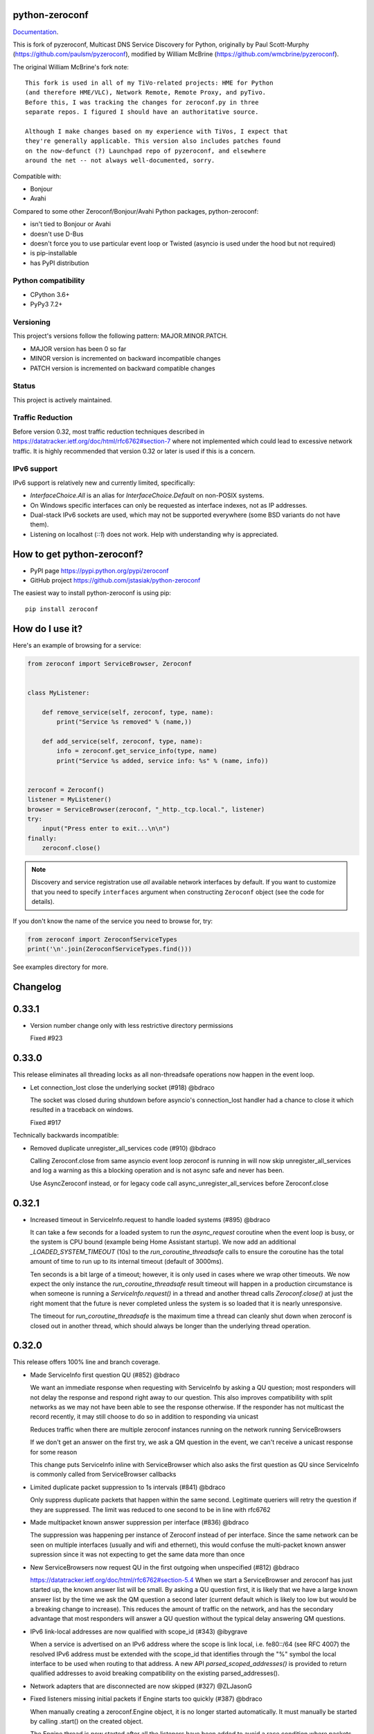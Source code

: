 python-zeroconf
===============

.. image:: https://github.com/jstasiak/python-zeroconf/workflows/CI/badge.svg
   :target: https://github.com/jstasiak/python-zeroconf?query=workflow%3ACI+branch%3Amaster

.. image:: https://img.shields.io/pypi/v/zeroconf.svg
    :target: https://pypi.python.org/pypi/zeroconf

.. image:: https://codecov.io/gh/jstasiak/python-zeroconf/branch/master/graph/badge.svg
   :target: https://codecov.io/gh/jstasiak/python-zeroconf

`Documentation <https://python-zeroconf.readthedocs.io/en/latest/>`_.
    
This is fork of pyzeroconf, Multicast DNS Service Discovery for Python,
originally by Paul Scott-Murphy (https://github.com/paulsm/pyzeroconf),
modified by William McBrine (https://github.com/wmcbrine/pyzeroconf).

The original William McBrine's fork note::

    This fork is used in all of my TiVo-related projects: HME for Python
    (and therefore HME/VLC), Network Remote, Remote Proxy, and pyTivo.
    Before this, I was tracking the changes for zeroconf.py in three
    separate repos. I figured I should have an authoritative source.
    
    Although I make changes based on my experience with TiVos, I expect that
    they're generally applicable. This version also includes patches found
    on the now-defunct (?) Launchpad repo of pyzeroconf, and elsewhere
    around the net -- not always well-documented, sorry.

Compatible with:

* Bonjour
* Avahi

Compared to some other Zeroconf/Bonjour/Avahi Python packages, python-zeroconf:

* isn't tied to Bonjour or Avahi
* doesn't use D-Bus
* doesn't force you to use particular event loop or Twisted (asyncio is used under the hood but not required)
* is pip-installable
* has PyPI distribution

Python compatibility
--------------------

* CPython 3.6+
* PyPy3 7.2+

Versioning
----------

This project's versions follow the following pattern: MAJOR.MINOR.PATCH.

* MAJOR version has been 0 so far
* MINOR version is incremented on backward incompatible changes
* PATCH version is incremented on backward compatible changes

Status
------

This project is actively maintained.

Traffic Reduction
-----------------

Before version 0.32, most traffic reduction techniques described in https://datatracker.ietf.org/doc/html/rfc6762#section-7
where not implemented which could lead to excessive network traffic.  It is highly recommended that version 0.32 or later
is used if this is a concern.

IPv6 support
------------

IPv6 support is relatively new and currently limited, specifically:

* `InterfaceChoice.All` is an alias for `InterfaceChoice.Default` on non-POSIX
  systems.
* On Windows specific interfaces can only be requested as interface indexes,
  not as IP addresses.
* Dual-stack IPv6 sockets are used, which may not be supported everywhere (some
  BSD variants do not have them).
* Listening on localhost (`::1`) does not work. Help with understanding why is
  appreciated.

How to get python-zeroconf?
===========================

* PyPI page https://pypi.python.org/pypi/zeroconf
* GitHub project https://github.com/jstasiak/python-zeroconf

The easiest way to install python-zeroconf is using pip::

    pip install zeroconf



How do I use it?
================

Here's an example of browsing for a service:

.. code-block:: python

    from zeroconf import ServiceBrowser, Zeroconf
    
    
    class MyListener:
    
        def remove_service(self, zeroconf, type, name):
            print("Service %s removed" % (name,))
    
        def add_service(self, zeroconf, type, name):
            info = zeroconf.get_service_info(type, name)
            print("Service %s added, service info: %s" % (name, info))
    
    
    zeroconf = Zeroconf()
    listener = MyListener()
    browser = ServiceBrowser(zeroconf, "_http._tcp.local.", listener)
    try:
        input("Press enter to exit...\n\n")
    finally:
        zeroconf.close()

.. note::

    Discovery and service registration use *all* available network interfaces by default.
    If you want to customize that you need to specify ``interfaces`` argument when
    constructing ``Zeroconf`` object (see the code for details).

If you don't know the name of the service you need to browse for, try:

.. code-block:: python

    from zeroconf import ZeroconfServiceTypes
    print('\n'.join(ZeroconfServiceTypes.find()))

See examples directory for more.

Changelog
=========

0.33.1
======

* Version number change only with less restrictive directory permissions

  Fixed #923

0.33.0
======

This release eliminates all threading locks as all non-threadsafe operations
now happen in the event loop.

* Let connection_lost close the underlying socket (#918) @bdraco

  The socket was closed during shutdown before asyncio's connection_lost
  handler had a chance to close it which resulted in a traceback on
  windows.

  Fixed #917

Technically backwards incompatible:

* Removed duplicate unregister_all_services code (#910) @bdraco

  Calling Zeroconf.close from same asyncio event loop zeroconf is running in
  will now skip unregister_all_services and log a warning as this a blocking
  operation and is not async safe and never has been.

  Use AsyncZeroconf instead, or for legacy code call async_unregister_all_services before Zeroconf.close

0.32.1
======

* Increased timeout in ServiceInfo.request to handle loaded systems (#895) @bdraco

  It can take a few seconds for a loaded system to run the `async_request`
  coroutine when the event loop is busy, or the system is CPU bound (example being
  Home Assistant startup).  We now add an additional `_LOADED_SYSTEM_TIMEOUT` (10s)
  to the  `run_coroutine_threadsafe` calls to ensure the coroutine has the total
  amount of time to run up to its internal timeout (default of 3000ms).

  Ten seconds is a bit large of a timeout; however, it is only used in cases
  where we wrap other timeouts. We now expect the only instance the
  `run_coroutine_threadsafe` result timeout will happen in a production
  circumstance is when someone is running a `ServiceInfo.request()` in a thread and
  another thread calls `Zeroconf.close()` at just the right moment that the future
  is never completed unless the system is so loaded that it is nearly unresponsive.

  The timeout for `run_coroutine_threadsafe` is the maximum time a thread can
  cleanly shut down when zeroconf is closed out in another thread, which should
  always be longer than the underlying thread operation.

0.32.0
======

This release offers 100% line and branch coverage.

* Made ServiceInfo first question QU (#852) @bdraco

  We want an immediate response when requesting with ServiceInfo
  by asking a QU question; most responders will not delay the response
  and respond right away to our question. This also improves compatibility
  with split networks as we may not have been able to see the response
  otherwise.  If the responder has not multicast the record recently,
  it may still choose to do so in addition to responding via unicast

  Reduces traffic when there are multiple zeroconf instances running
  on the network running ServiceBrowsers

  If we don't get an answer on the first try, we ask a QM question
  in the event, we can't receive a unicast response for some reason

  This change puts ServiceInfo inline with ServiceBrowser which
  also asks the first question as QU since ServiceInfo is commonly
  called from ServiceBrowser callbacks
* Limited duplicate packet suppression to 1s intervals (#841) @bdraco

  Only suppress duplicate packets that happen within the same
  second. Legitimate queriers will retry the question if they
  are suppressed. The limit was reduced to one second to be
  in line with rfc6762
* Made multipacket known answer suppression per interface (#836) @bdraco

  The suppression was happening per instance of Zeroconf instead
  of per interface. Since the same network can be seen on multiple
  interfaces (usually and wifi and ethernet), this would confuse the
  multi-packet known answer supression since it was not expecting
  to get the same data more than once
* New ServiceBrowsers now request QU in the first outgoing when unspecified (#812) @bdraco

  https://datatracker.ietf.org/doc/html/rfc6762#section-5.4
  When we start a ServiceBrowser and zeroconf has just started up, the known
  answer list will be small. By asking a QU question first, it is likely
  that we have a large known answer list by the time we ask the QM question
  a second later (current default which is likely too low but would be
  a breaking change to increase). This reduces the amount of traffic on
  the network, and has the secondary advantage that most responders will
  answer a QU question without the typical delay answering QM questions.
* IPv6 link-local addresses are now qualified with scope_id (#343) @ibygrave

  When a service is advertised on an IPv6 address where
  the scope is link local, i.e. fe80::/64 (see RFC 4007)
  the resolved IPv6 address must be extended with the
  scope_id that identifies through the "%" symbol the
  local interface to be used when routing to that address.
  A new API `parsed_scoped_addresses()` is provided to
  return qualified addresses to avoid breaking compatibility
  on the existing parsed_addresses().
* Network adapters that are disconnected are now skipped (#327) @ZLJasonG
* Fixed listeners missing initial packets if Engine starts too quickly (#387) @bdraco

  When manually creating a zeroconf.Engine object, it is no longer started automatically.
  It must manually be started by calling .start() on the created object.

  The Engine thread is now started after all the listeners have been added to avoid a
  race condition where packets could be missed at startup.
* Fixed answering matching PTR queries with the ANY query (#618) @bdraco
* Fixed lookup of uppercase names in the registry (#597) @bdraco

  If the ServiceInfo was registered with an uppercase name and the query was
  for a lowercase name, it would not be found and vice-versa.
* Fixed unicast responses from any source port (#598) @bdraco

  Unicast responses were only being sent if the source port
  was 53, this prevented responses when testing with dig:

    dig -p 5353 @224.0.0.251 media-12.local

  The above query will now see a response
* Fixed queries for AAAA records not being answered (#616) @bdraco
* Removed second level caching from ServiceBrowsers (#737) @bdraco

  The ServiceBrowser had its own cache of the last time it
  saw a service that was reimplementing the DNSCache and
  presenting a source of truth problem that lead to unexpected
  queries when the two disagreed.
* Fixed server cache not being case-insensitive (#731) @bdraco

  If the server name had uppercase chars and any of the
  matching records were lowercase, and the server would not be
  found
* Fixed cache handling of records with different TTLs (#729) @bdraco

  There should only be one unique record in the cache at
  a time as having multiple unique records will different
  TTLs in the cache can result in unexpected behavior since
  some functions returned all matching records and some
  fetched from the right side of the list to return the
  newest record. Instead we now store the records in a dict
  to ensure that the newest record always replaces the same
  unique record, and we never have a source of truth problem
  determining the TTL of a record from the cache.
* Fixed ServiceInfo with multiple A records (#725) @bdraco

  If there were multiple A records for the host, ServiceInfo
  would always return the last one that was in the incoming
  packet, which was usually not the one that was wanted.
* Fixed stale unique records expiring too quickly (#706) @bdraco

  Records now expire 1s in the future instead of instant removal.

  tools.ietf.org/html/rfc6762#section-10.2
  Queriers receiving a Multicast DNS response with a TTL of zero SHOULD
  NOT immediately delete the record from the cache, but instead record
  a TTL of 1 and then delete the record one second later.  In the case
  of multiple Multicast DNS responders on the network described in
  Section 6.6 above, if one of the responders shuts down and
  incorrectly sends goodbye packets for its records, it gives the other
  cooperating responders one second to send out their own response to
  "rescue" the records before they expire and are deleted.
* Fixed exception when unregistering a service multiple times (#679) @bdraco
* Added an AsyncZeroconfServiceTypes to mirror ZeroconfServiceTypes to zeroconf.asyncio (#658) @bdraco
* Fixed interface_index_to_ip6_address not skiping ipv4 adapters (#651) @bdraco
* Added async_unregister_all_services to AsyncZeroconf (#649) @bdraco
* Fixed services not being removed from the registry when calling unregister_all_services (#644) @bdraco

  There was a race condition where a query could be answered for a service
  in the registry, while goodbye packets which could result in a fresh record
  being broadcast after the goodbye if a query came in at just the right
  time. To avoid this, we now remove the services from the registry right
  after we generate the goodbye packet
* Fixed zeroconf exception on load when the system disables IPv6 (#624) @bdraco
* Fixed the QU bit missing from for probe queries (#609) @bdraco

  The bit should be set per
  datatracker.ietf.org/doc/html/rfc6762#section-8.1

* Fixed the TC bit missing for query packets where the known answers span multiple packets (#494) @bdraco
* Fixed packets not being properly separated when exceeding maximum size (#498) @bdraco

  Ensure that questions that exceed the max packet size are
  moved to the next packet. This fixes DNSQuestions being
  sent in multiple packets in violation of:
  datatracker.ietf.org/doc/html/rfc6762#section-7.2

  Ensure only one resource record is sent when a record
  exceeds _MAX_MSG_TYPICAL
  datatracker.ietf.org/doc/html/rfc6762#section-17
* Fixed PTR questions asked in uppercase not being answered (#465) @bdraco
* Added Support for context managers in Zeroconf and AsyncZeroconf (#284) @shenek
* Implemented an AsyncServiceBrowser to compliment the sync ServiceBrowser (#429) @bdraco
* Added async_get_service_info to AsyncZeroconf and async_request to AsyncServiceInfo (#408) @bdraco
* Implemented allowing passing in a sync Zeroconf instance to AsyncZeroconf (#406) @bdraco
* Fixed IPv6 setup under MacOS when binding to "" (#392) @bdraco
* Fixed ZeroconfServiceTypes.find not always cancels the ServiceBrowser (#389) @bdraco

  There was a short window where the ServiceBrowser thread
  could be left running after Zeroconf is closed because
  the .join() was never waited for when a new Zeroconf
  object was created
* Fixed duplicate packets triggering duplicate updates (#376) @bdraco

  If TXT or SRV records update was already processed and then
  received again, it was possible for a second update to be
  called back in the ServiceBrowser
* Fixed ServiceStateChange.Updated event happening for IPs that already existed (#375) @bdraco
* Fixed RFC6762 Section 10.2 paragraph 2 compliance (#374) @bdraco
* Reduced length of ServiceBrowser thread name with many types (#373) @bdraco
* Fixed empty answers being added in ServiceInfo.request (#367) @bdraco
* Fixed ServiceInfo not populating all AAAA records (#366) @bdraco

  Use get_all_by_details to ensure all records are loaded
  into addresses.

  Only load A/AAAA records from the cache once in load_from_cache
  if there is a SRV record present

  Move duplicate code that checked if the ServiceInfo was complete
  into its own function
* Fixed a case where the cache list can change during iteration (#363) @bdraco
* Return task objects created by AsyncZeroconf (#360) @nocarryr

Traffic Reduction:

* Added support for handling QU questions (#621) @bdraco

  Implements RFC 6762 sec 5.4:
  Questions Requesting Unicast Responses
  datatracker.ietf.org/doc/html/rfc6762#section-5.4
* Implemented protect the network against excessive packet flooding (#619) @bdraco
* Additionals are now suppressed when they are already in the answers section (#617) @bdraco
* Additionals are no longer included when the answer is suppressed by known-answer suppression (#614) @bdraco
* Implemented multi-packet known answer supression (#687) @bdraco

  Implements datatracker.ietf.org/doc/html/rfc6762#section-7.2
* Implemented efficient bucketing of queries with known answers (#698) @bdraco
* Implemented duplicate question suppression (#770) @bdraco

  http://datatracker.ietf.org/doc/html/rfc6762#section-7.3

Technically backwards incompatible:

* Update internal version check to match docs (3.6+) (#491) @bdraco

  Python version earlier then 3.6 were likely broken with zeroconf
  already, however, the version is now explicitly checked.
* Update python compatibility as PyPy3 7.2 is required (#523) @bdraco

Backwards incompatible:

* Drop oversize packets before processing them (#826) @bdraco

  Oversized packets can quickly overwhelm the system and deny
  service to legitimate queriers. In practice, this is usually due to broken mDNS
  implementations rather than malicious actors.
* Guard against excessive ServiceBrowser queries from PTR records significantly lowerthan recommended (#824) @bdraco

  We now enforce a minimum TTL for PTR records to avoid
  ServiceBrowsers generating excessive queries refresh queries.
  Apple uses a 15s minimum TTL, however, we do not have the same
  level of rate limit and safeguards, so we use 1/4 of the recommended value.
* RecordUpdateListener now uses async_update_records instead of update_record (#419, #726) @bdraco

  This allows the listener to receive all the records that have
  been updated in a single transaction such as a packet or
  cache expiry.

  update_record has been deprecated in favor of async_update_records
  A compatibility shim exists to ensure classes that use
  RecordUpdateListener as a base class continue to have
  update_record called, however, they should be updated
  as soon as possible.

  A new method async_update_records_complete is now called on each
  listener when all listeners have completed processing updates
  and the cache has been updated. This allows ServiceBrowsers
  to delay calling handlers until they are sure the cache
  has been updated as its a common pattern to call for
  ServiceInfo when a ServiceBrowser handler fires.

  The async\_ prefix was chosen to make it clear that these
  functions run in the eventloop and should never do blocking
  I/O. Before 0.32+ these functions ran in a select() loop and
  should not have been doing any blocking I/O, but it was not
  clear to implementors that I/O would block the loop.
* Pass both the new and old records to async_update_records (#792) @bdraco

  Pass the old_record (cached) as the value and the new_record (wire)
  to async_update_records instead of forcing each consumer to
  check the cache since we will always have the old_record
  when generating the async_update_records call. This avoids
  the overhead of multiple cache lookups for each listener.

0.31.0
======

* Separated cache loading from I/O in ServiceInfo and fixed cache lookup (#356),
  thanks to J. Nick Koston.
  
  The ServiceInfo class gained a load_from_cache() method to only fetch information
  from Zeroconf cache (if it exists) with no IO performed. Additionally this should
  reduce IO in cases where cache lookups were previously incorrectly failing.

0.30.0
======

* Some nice refactoring work including removal of the Reaper thread,
  thanks to J. Nick Koston.

* Fixed a Windows-specific The requested address is not valid in its context regression,
  thanks to Timothee ‘TTimo’ Besset and J. Nick Koston.

* Provided an asyncio-compatible service registration layer (in the zeroconf.asyncio module),
  thanks to J. Nick Koston.

0.29.0
======

* A single socket is used for listening on responding when `InterfaceChoice.Default` is chosen.
  Thanks to J. Nick Koston.

Backwards incompatible:

* Dropped Python 3.5 support

0.28.8
======

* Fixed the packet generation when multiple packets are necessary, previously invalid
  packets were generated sometimes. Patch thanks to J. Nick Koston.

0.28.7
======

* Fixed the IPv6 address rendering in the browser example, thanks to Alexey Vazhnov.
* Fixed a crash happening when a service is added or removed during handle_response
  and improved exception handling, thanks to J. Nick Koston.

0.28.6
======

* Loosened service name validation when receiving from the network this lets us handle
  some real world devices previously causing errors, thanks to J. Nick Koston.

0.28.5
======

* Enabled ignoring duplicated messages which decreases CPU usage, thanks to J. Nick Koston.
* Fixed spurious AttributeError: module 'unittest' has no attribute 'mock' in tests.

0.28.4
======

* Improved cache reaper performance significantly, thanks to J. Nick Koston.
* Added ServiceListener to __all__ as it's part of the public API, thanks to Justin Nesselrotte.

0.28.3
======

* Reduced a time an internal lock is held which should eliminate deadlocks in high-traffic networks,
  thanks to J. Nick Koston.

0.28.2
======

* Stopped asking questions we already have answers for in cache, thanks to Paul Daumlechner.
* Removed initial delay before querying for service info, thanks to Erik Montnemery.

0.28.1
======

* Fixed a resource leak connected to using ServiceBrowser with multiple types, thanks to
  J. Nick Koston.

0.28.0
======

* Improved Windows support when using socket errno checks, thanks to Sandy Patterson.
* Added support for passing text addresses to ServiceInfo.
* Improved logging (includes fixing an incorrect logging call)
* Improved Windows compatibility by using Adapter.index from ifaddr, thanks to PhilippSelenium.
* Improved Windows compatibility by stopping using socket.if_nameindex.
* Fixed an OS X edge case which should also eliminate a memory leak, thanks to Emil Styrke.

Technically backwards incompatible:

* ``ifaddr`` 0.1.7 or newer is required now.

0.27.1
------

* Improved the logging situation (includes fixing a false-positive "packets() made no progress
  adding records", thanks to Greg Badros)

0.27.0
------

* Large multi-resource responses are now split into separate packets which fixes a bad
  mdns-repeater/ChromeCast Audio interaction ending with ChromeCast Audio crash (and possibly
  some others) and improves RFC 6762 compliance, thanks to Greg Badros
* Added a warning presented when the listener passed to ServiceBrowser lacks update_service()
  callback
* Added support for finding all services available in the browser example, thanks to Perry Kunder

Backwards incompatible:

* Removed previously deprecated ServiceInfo address constructor parameter and property

0.26.3
------

* Improved readability of logged incoming data, thanks to Erik Montnemery
* Threads are given unique names now to aid debugging, thanks to Erik Montnemery
* Fixed a regression where get_service_info() called within a listener add_service method
  would deadlock, timeout and incorrectly return None, fix thanks to Erik Montnemery, but
  Matt Saxon and Hmmbob were also involved in debugging it.

0.26.2
------

* Added support for multiple types to ServiceBrowser, thanks to J. Nick Koston
* Fixed a race condition where a listener gets a message before the lock is created, thanks to
  J. Nick Koston

0.26.1
------

* Fixed a performance regression introduced in 0.26.0, thanks to J. Nick Koston (this is close in
  spirit to an optimization made in 0.24.5 by the same author)

0.26.0
------

* Fixed a regression where service update listener wasn't called on IP address change (it's called
  on SRV/A/AAAA record changes now), thanks to Matt Saxon

Technically backwards incompatible:

* Service update hook is no longer called on service addition (service added hook is still called),
  this is related to the fix above

0.25.1
------

* Eliminated 5s hangup when calling Zeroconf.close(), thanks to Erik Montnemery

0.25.0
------

* Reverted uniqueness assertions when browsing, they caused a regression

Backwards incompatible:

* Rationalized handling of TXT records. Non-bytes values are converted to str and encoded to bytes
  using UTF-8 now, None values mean value-less attributes. When receiving TXT records no decoding
  is performed now, keys are always bytes and values are either bytes or None in value-less
  attributes.

0.24.5
------

* Fixed issues with shared records being used where they shouldn't be (TXT, SRV, A records are
  unique now), thanks to Matt Saxon
* Stopped unnecessarily excluding host-only interfaces from InterfaceChoice.all as they don't
  forbid multicast, thanks to Andreas Oberritter
* Fixed repr() of IPv6 DNSAddress, thanks to Aldo Hoeben
* Removed duplicate update messages sent to listeners, thanks to Matt Saxon
* Added support for cooperating responders, thanks to Matt Saxon
* Optimized handle_response cache check, thanks to J. Nick Koston
* Fixed memory leak in DNSCache, thanks to J. Nick Koston

0.24.4
------

* Fixed resetting TTL in DNSRecord.reset_ttl(), thanks to Matt Saxon
* Improved various DNS class' string representations, thanks to Jay Hogg

0.24.3
------

* Fixed import-time "TypeError: 'ellipsis' object is not iterable." on CPython 3.5.2

0.24.2
------

* Added support for AWDL interface on macOS (needed and used by the opendrop project but should be
  useful in general), thanks to Milan Stute
* Added missing type hints

0.24.1
------

* Applied some significant performance optimizations, thanks to Jaime van Kessel for the patch and
  to Ghostkeeper for performance measurements
* Fixed flushing outdated cache entries when incoming record is unique, thanks to Michael Hu
* Fixed handling updates of TXT records (they'd not get recorded previously), thanks to Michael Hu

0.24.0
------

* Added IPv6 support, thanks to Dmitry Tantsur
* Added additional recommended records to PTR responses, thanks to Scott Mertz
* Added handling of ENOTCONN being raised during shutdown when using Eventlet, thanks to Tamás Nepusz
* Included the py.typed marker in the package so that type checkers know to use type hints from the
  source code, thanks to Dmitry Tantsur

0.23.0
------

* Added support for MyListener call getting updates to service TXT records, thanks to Matt Saxon
* Added support for multiple addresses when publishing a service, getting/setting single address
  has become deprecated. Change thanks to Dmitry Tantsur

Backwards incompatible:

* Dropped Python 3.4 support

0.22.0
------

* A lot of maintenance work (tooling, typing coverage and improvements, spelling) done, thanks to Ville Skyttä
* Provided saner defaults in ServiceInfo's constructor, thanks to Jorge Miranda
* Fixed service removal packets not being sent on shutdown, thanks to Andrew Bonney
* Added a way to define TTL-s through ServiceInfo contructor parameters, thanks to Andrew Bonney

Technically backwards incompatible:

* Adjusted query intervals to match RFC 6762, thanks to Andrew Bonney
* Made default TTL-s match RFC 6762, thanks to Andrew Bonney


0.21.3
------

* This time really allowed incoming service names to contain underscores (patch released
  as part of 0.21.0 was defective)

0.21.2
------

* Fixed import-time typing-related TypeError when older typing version is used

0.21.1
------

* Fixed installation on Python 3.4 (we use typing now but there was no explicit dependency on it)

0.21.0
------

* Added an error message when importing the package using unsupported Python version
* Fixed TTL handling for published service
* Implemented unicast support
* Fixed WSL (Windows Subsystem for Linux) compatibility
* Fixed occasional UnboundLocalError issue
* Fixed UTF-8 multibyte name compression
* Switched from netifaces to ifaddr (pure Python)
* Allowed incoming service names to contain underscores

0.20.0
------

* Dropped support for Python 2 (this includes PyPy) and 3.3
* Fixed some class' equality operators
* ServiceBrowser entries are being refreshed when 'stale' now
* Cache returns new records first now instead of last

0.19.1
------

* Allowed installation with netifaces >= 0.10.6 (a bug that was concerning us
  got fixed)

0.19.0
------

* Technically backwards incompatible - restricted netifaces dependency version to
  work around a bug, see https://github.com/jstasiak/python-zeroconf/issues/84 for
  details

0.18.0
------

* Dropped Python 2.6 support
* Improved error handling inside code executed when Zeroconf object is being closed

0.17.7
------

* Better Handling of DNS Incoming Packets parsing exceptions
* Many exceptions will now log a warning the first time they are seen
* Catch and log sendto() errors
* Fix/Implement duplicate name change
* Fix overly strict name validation introduced in 0.17.6
* Greatly improve handling of oversized packets including:

  - Implement name compression per RFC1035
  - Limit size of generated packets to 9000 bytes as per RFC6762
  - Better handle over sized incoming packets

* Increased test coverage to 95%

0.17.6
------

* Many improvements to address race conditions and exceptions during ZC()
  startup and shutdown, thanks to: morpav, veawor, justingiorgi, herczy,
  stephenrauch
* Added more test coverage: strahlex, stephenrauch
* Stephen Rauch contributed:

  - Speed up browser startup
  - Add ZeroconfServiceTypes() query class to discover all advertised service types
  - Add full validation for service names, types and subtypes
  - Fix for subtype browsing
  - Fix DNSHInfo support

0.17.5
------

* Fixed OpenBSD compatibility, thanks to Alessio Sergi
* Fixed race condition on ServiceBrowser startup, thanks to gbiddison
* Fixed installation on some Python 3 systems, thanks to Per Sandström
* Fixed "size change during iteration" bug on Python 3, thanks to gbiddison

0.17.4
------

* Fixed support for Linux kernel versions < 3.9 (thanks to Giovanni Harting
  and Luckydonald, GitHub pull request #26)

0.17.3
------

* Fixed DNSText repr on Python 3 (it'd crash when the text was longer than
  10 bytes), thanks to Paulus Schoutsen for the patch, GitHub pull request #24

0.17.2
------

* Fixed installation on Python 3.4.3+ (was failing because of enum34 dependency
  which fails to install on 3.4.3+, changed to depend on enum-compat instead;
  thanks to Michael Brennan for the original patch, GitHub pull request #22)

0.17.1
------

* Fixed EADDRNOTAVAIL when attempting to use dummy network interfaces on Windows,
  thanks to daid

0.17.0
------

* Added some Python dependencies so it's not zero-dependencies anymore
* Improved exception handling (it'll be quieter now)
* Messages are listened to and sent using all available network interfaces
  by default (configurable); thanks to Marcus Müller
* Started using logging more freely
* Fixed a bug with binary strings as property values being converted to False
  (https://github.com/jstasiak/python-zeroconf/pull/10); thanks to Dr. Seuss
* Added new ``ServiceBrowser`` event handler interface (see the examples)
* PyPy3 now officially supported
* Fixed ServiceInfo repr on Python 3, thanks to Yordan Miladinov

0.16.0
------

* Set up Python logging and started using it
* Cleaned up code style (includes migrating from camel case to snake case)

0.15.1
------

* Fixed handling closed socket (GitHub #4)

0.15
----

* Forked by Jakub Stasiak
* Made Python 3 compatible
* Added setup script, made installable by pip and uploaded to PyPI
* Set up Travis build
* Reformatted the code and moved files around
* Stopped catching BaseException in several places, that could hide errors
* Marked threads as daemonic, they won't keep application alive now

0.14
----

* Fix for SOL_IP undefined on some systems - thanks Mike Erdely.
* Cleaned up examples.
* Lowercased module name.

0.13
----

* Various minor changes; see git for details.
* No longer compatible with Python 2.2. Only tested with 2.5-2.7.
* Fork by William McBrine.

0.12
----

* allow selection of binding interface
* typo fix - Thanks A. M. Kuchlingi
* removed all use of word 'Rendezvous' - this is an API change

0.11
----

* correction to comments for addListener method
* support for new record types seen from OS X
  - IPv6 address
  - hostinfo

* ignore unknown DNS record types
* fixes to name decoding
* works alongside other processes using port 5353 (e.g. on Mac OS X)
* tested against Mac OS X 10.3.2's mDNSResponder
* corrections to removal of list entries for service browser

0.10
----

* Jonathon Paisley contributed these corrections:

  - always multicast replies, even when query is unicast
  - correct a pointer encoding problem
  - can now write records in any order
  - traceback shown on failure
  - better TXT record parsing
  - server is now separate from name
  - can cancel a service browser
  
* modified some unit tests to accommodate these changes

0.09
----

* remove all records on service unregistration
* fix DOS security problem with readName

0.08
----

* changed licensing to LGPL

0.07
----

* faster shutdown on engine
* pointer encoding of outgoing names
* ServiceBrowser now works
* new unit tests

0.06
----
* small improvements with unit tests
* added defined exception types
* new style objects
* fixed hostname/interface problem
* fixed socket timeout problem
* fixed add_service_listener() typo bug
* using select() for socket reads
* tested on Debian unstable with Python 2.2.2

0.05
----

* ensure case insensitivty on domain names
* support for unicast DNS queries

0.04
----

* added some unit tests
* added __ne__ adjuncts where required
* ensure names end in '.local.'
* timeout on receiving socket for clean shutdown


License
=======

LGPL, see COPYING file for details.
